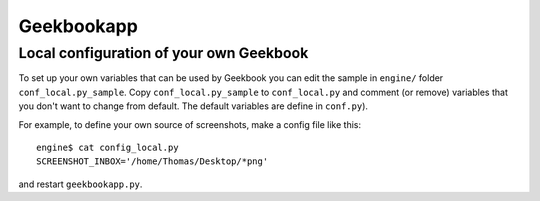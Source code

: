 Geekbookapp
==============================================================

.. argparse::
   :ref: geekbookapp.get_parser
   :prog:  geekbookapp.py

Local configuration of your own Geekbook
---------------------------------------------

To set up your own variables that can be used by Geekbook you can edit the sample in ``engine/`` folder ``conf_local.py_sample``. Copy  	``conf_local.py_sample`` to ``conf_local.py`` and comment (or remove) variables that you don't want to change from default. The default variables are define in ``conf.py``).

For example, to define your own source of screenshots, make a config file like this::

   engine$ cat config_local.py
   SCREENSHOT_INBOX='/home/Thomas/Desktop/*png'

and restart ``geekbookapp.py``.
